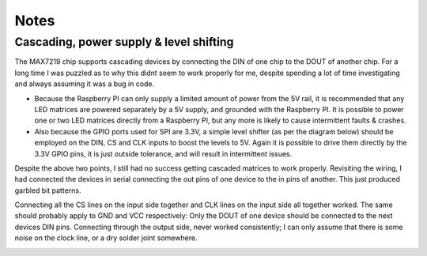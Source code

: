 Notes
-----

Cascading, power supply & level shifting
^^^^^^^^^^^^^^^^^^^^^^^^^^^^^^^^^^^^^^^^
The MAX7219 chip supports cascading devices by connecting the DIN of one chip
to the DOUT of another chip. For a long time I was puzzled as to why this didnt
seem to work properly for me, despite spending a lot of time investigating and
always assuming it was a bug in code.

- Because the Raspberry PI can only supply a limited amount of power from the
  5V rail, it is recommended that any LED matrices are powered separately by a
  5V supply, and grounded with the Raspberry PI. It is possible to power one or
  two LED matrices directly from a Raspberry PI, but any more is likely to
  cause intermittent faults & crashes.

- Also because the GPIO ports used for SPI are 3.3V, a simple level shifter (as
  per the diagram below) should be employed on the DIN, CS and CLK inputs to
  boost the levels to 5V. Again it is possible to drive them directly by the
  3.3V GPIO pins, it is just outside tolerance, and will result in intermittent
  issues.

.. image:: images/level-shifter.jpg
   :alt: max7219 levelshifter

Despite the above two points, I still had no success getting cascaded matrices
to work properly. Revisiting the wiring, I had connected the devices in serial
connecting the out pins of one device to the in pins of another. This just
produced garbled bit patterns.

Connecting all the CS lines on the input side together and CLK lines on the
input side all together worked. The same should probably apply to GND and VCC
respectively: Only the DOUT of one device should be connected to the next
devices DIN pins.  Connecting through the output side, never worked
consistently; I can only assume that there is some noise on the clock line, or
a dry solder joint somewhere.

.. image:: images/matrix_cascaded.jpg
   :alt: max7219 cascaded
